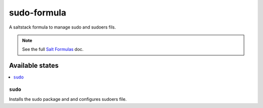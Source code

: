 ================
sudo-formula
================

A saltstack formula to manage sudo and sudoers fils.

.. note::

    See the full `Salt Formulas
    <http://docs.saltstack.com/en/latest/topics/development/conventions/formulas.html>`_ doc.

Available states
================

.. contents::
    :local:

``sudo``
------------

Installs the sudo package and and configures sudoers file.
